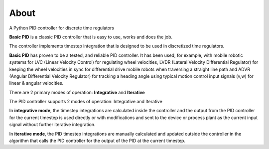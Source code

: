 
About
*****

A Python PID controller for discrete time regulators

**Basic PID** is a classic PID controller that is easy to use, works and does the job.

The controller implements timestep integration that is designed to be used in discretized time regulators.

**Basic PID** has proven to be a tested, and reliable PID controller. It has been used, for example, with mobile robotic systems for LVC (Linear Velocity Control) for regulating wheel velocities, LVDR (Lateral Velocity Differential Regulator) for keeping the wheel velocities in sync for differential drive mobile robots when traversing a straight line path and ADVR (Angular Differential Velocity Regulator) for tracking a heading angle using typical motion control input signals (v,w) for linear & angular velocities.

There are 2 primary modes of operation:  **Integrative** and **Iterative**

The PID controller supports 2 modes of operation: Integrative and Iterative

In **integrative mode**, the timestep integrations are calculated inside the controller
and the output from the PID controller for the current timestep is used directly or with
modifications and sent to the device or process plant as the current input signal
without further iterative integration.

In **iterative mode**, the PID timestep integrations are manually calculated and
updated outside the controller in the algorithm that calls the PID controller for
the output of the PID at the current timestep.



